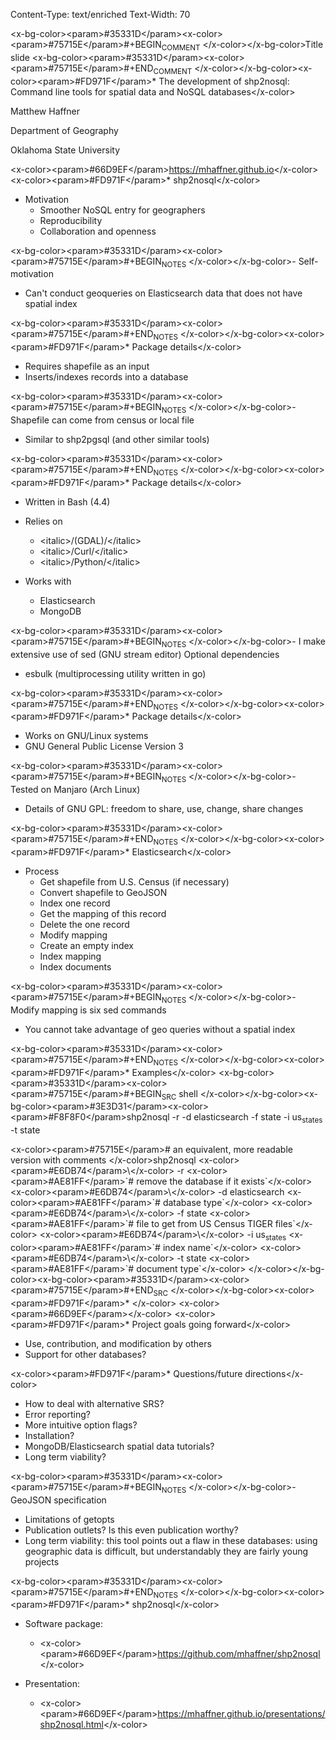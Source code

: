 Content-Type: text/enriched
Text-Width: 70

#+REVEAL_THEME: black
#+reveal_title_slide: nil
#+OPTIONS: reveal_width:1200 reveal_height:800
#+REVEAL_TRANS: linear
#+REVEAL_HLEVEL: 2
#+REVEAL_MARGIN: 0.1
#+OPTIONS: num:nil toc:nil date:nil reveal_title_slide:nil
#+REVEAL_EXTRA_CSS: ./css/theme/osu.css


<x-bg-color><param>#35331D</param><x-color><param>#75715E</param>#+BEGIN_COMMENT
</x-color></x-bg-color>Title slide
<x-bg-color><param>#35331D</param><x-color><param>#75715E</param>#+END_COMMENT
</x-color></x-bg-color><x-color><param>#FD971F</param>* The development of shp2nosql: Command line tools for spatial data and NoSQL databases</x-color>

Matthew Haffner


Department of Geography


Oklahoma State University


<x-color><param>#66D9EF</param>[[https://mhaffner.github.io]]</x-color>
<x-color><param>#FD971F</param>* shp2nosql</x-color>
- Motivation
  - Smoother NoSQL entry for geographers
  - Reproducibility
  - Collaboration and openness 
<x-bg-color><param>#35331D</param><x-color><param>#75715E</param>#+BEGIN_NOTES
</x-color></x-bg-color>- Self-motivation
- Can't conduct geoqueries on Elasticsearch data that does not have
  spatial index 
<x-bg-color><param>#35331D</param><x-color><param>#75715E</param>#+END_NOTES
</x-color></x-bg-color><x-color><param>#FD971F</param>* Package details</x-color>
- Requires shapefile as an input
- Inserts/indexes records into a database
<x-bg-color><param>#35331D</param><x-color><param>#75715E</param>#+BEGIN_NOTES
</x-color></x-bg-color>- Shapefile can come from census or local file
- Similar to shp2pgsql (and other similar tools)
<x-bg-color><param>#35331D</param><x-color><param>#75715E</param>#+END_NOTES
</x-color></x-bg-color><x-color><param>#FD971F</param>* Package details</x-color>
- Written in Bash (4.4)
- Relies on
  - <italic>/(GDAL)/</italic>
  - <italic>/Curl/</italic>
  - <italic>/Python/</italic>
- Works with

  - Elasticsearch
  - MongoDB
<x-bg-color><param>#35331D</param><x-color><param>#75715E</param>#+BEGIN_NOTES
</x-color></x-bg-color>- I make extensive use of sed (GNU stream editor)
Optional dependencies
- esbulk (multiprocessing utility written in go)
<x-bg-color><param>#35331D</param><x-color><param>#75715E</param>#+END_NOTES
</x-color></x-bg-color><x-color><param>#FD971F</param>* Package details</x-color>
- Works on GNU/Linux systems
- GNU General Public License Version 3
<x-bg-color><param>#35331D</param><x-color><param>#75715E</param>#+BEGIN_NOTES
</x-color></x-bg-color>- Tested on Manjaro (Arch Linux)
- Details of GNU GPL: freedom to share, use, change, share changes
<x-bg-color><param>#35331D</param><x-color><param>#75715E</param>#+END_NOTES
</x-color></x-bg-color><x-color><param>#FD971F</param>* Elasticsearch</x-color>
- Process
  - Get shapefile from U.S. Census (if necessary)
  - Convert shapefile to GeoJSON
  - Index one record
  - Get the mapping of this record
  - Delete the one record
  - Modify mapping
  - Create an empty index
  - Index mapping
  - Index documents
<x-bg-color><param>#35331D</param><x-color><param>#75715E</param>#+BEGIN_NOTES
</x-color></x-bg-color>- Modify mapping is six sed commands
- You cannot take advantage of geo queries without a spatial index
<x-bg-color><param>#35331D</param><x-color><param>#75715E</param>#+END_NOTES
</x-color></x-bg-color><x-color><param>#FD971F</param>* Examples</x-color>
<x-bg-color><param>#35331D</param><x-color><param>#75715E</param>#+BEGIN_SRC shell 
</x-color></x-bg-color><x-bg-color><param>#3E3D31</param><x-color><param>#F8F8F0</param>shp2nosql -r -d elasticsearch -f state -i us_states -t state 


<x-color><param>#75715E</param># an equivalent, more readable version with comments
</x-color>shp2nosql <x-color><param>#E6DB74</param>\</x-color>
-r <x-color><param>#AE81FF</param>`# remove the database if it exists`</x-color> <x-color><param>#E6DB74</param>\</x-color>
-d elasticsearch <x-color><param>#AE81FF</param>`# database type`</x-color> <x-color><param>#E6DB74</param>\</x-color>
-f state <x-color><param>#AE81FF</param>`# file to get from US Census TIGER files`</x-color> <x-color><param>#E6DB74</param>\</x-color>
-i us_states <x-color><param>#AE81FF</param>`# index name`</x-color> <x-color><param>#E6DB74</param>\</x-color>
-t state <x-color><param>#AE81FF</param>`# document type`</x-color>
</x-color></x-bg-color><x-bg-color><param>#35331D</param><x-color><param>#75715E</param>#+END_SRC
</x-color></x-bg-color><x-color><param>#FD971F</param>* </x-color>
<x-color><param>#66D9EF</param>[[./images/animated-example.gif]]</x-color>
<x-color><param>#FD971F</param>* Project goals going forward</x-color>
- Use, contribution, and modification by others
- Support for other databases?
<x-color><param>#FD971F</param>* Questions/future directions</x-color>
- How to deal with alternative SRS?
- Error reporting?
- More intuitive option flags?
- Installation?
- MongoDB/Elasticsearch spatial data tutorials?
- Long term viability?
<x-bg-color><param>#35331D</param><x-color><param>#75715E</param>#+BEGIN_NOTES
</x-color></x-bg-color>- GeoJSON specification
- Limitations of getopts
- Publication outlets? Is this even publication worthy?
- Long term viability: this tool points out a flaw in these databases:
  using geographic data is difficult, but understandably they are
  fairly young projects
<x-bg-color><param>#35331D</param><x-color><param>#75715E</param>#+END_NOTES
</x-color></x-bg-color><x-color><param>#FD971F</param>* shp2nosql</x-color>
- Software package:

  - <x-color><param>#66D9EF</param>https://github.com/mhaffner/shp2nosql</x-color>
- Presentation:

  - <x-color><param>#66D9EF</param>https://mhaffner.github.io/presentations/shp2nosql.html</x-color>
